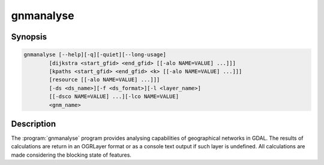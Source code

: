 .. _gnmanalyse:

================================================================================
gnmanalyse
================================================================================

.. only:: html

    Analyses networks

.. Index:: gnmanalyse

Synopsis
--------

.. code-block::

    gnmanalyse [--help][-q][-quiet][--long-usage]
            [dijkstra <start_gfid> <end_gfid> [[-alo NAME=VALUE] ...]]]
            [kpaths <start_gfid> <end_gfid> <k> [[-alo NAME=VALUE] ...]]]
            [resource [[-alo NAME=VALUE] ...]]]
            [-ds <ds_name>][-f <ds_format>][-l <layer_name>]
            [[-dsco NAME=VALUE] ...][-lco NAME=VALUE]
            <gnm_name>

Description
-----------

The :program:`gnmanalyse` program provides analysing capabilities of geographical networks in GDAL. The results of calculations are return in an OGRLayer format or as a console text output if such layer is undefined. All calculations are made considering the blocking state of features.

.. program:: gnmanalyse

.. option:: dijkstra <start_gfid> <end_gfid>

    Calculates the best path between two points using Dijkstra algorithm from start_gfid point to end_gfid point.

.. option:: kpaths <start_gfid> <end_gfid>

    Calculates K shortest paths between two points using Yen's algorithm (which internally uses Dijkstra algorithm for single path calculating) from start_gfid point to end_gfid point.

.. option:: resource

    Calculates the "resource distribution". The connected components search is performed using breadth-first search and starting from that features which are marked by rules as 'EMITTERS'.

.. option:: -d <ds_name>

    The name and path of the dataset to save the layer with resulting paths. Not need to be existed dataset.

.. option:: -f <ds_format>

    Define this to set the format of newly created dataset.

.. option:: -l <layer_name>

    The name of the resulting layer. If the layer exist already - it will be rewritten.

.. option:: <gnm_name>

    The network to work with (path and name).

.. option:: -dsco NAME=VALUE

    Dataset creation option (format specific)

.. option:: -lco NAME=VALUE

    Layer creation option (format specific)

.. option:: -alo NAME=VALUE

    Algorithm option (format specific)
